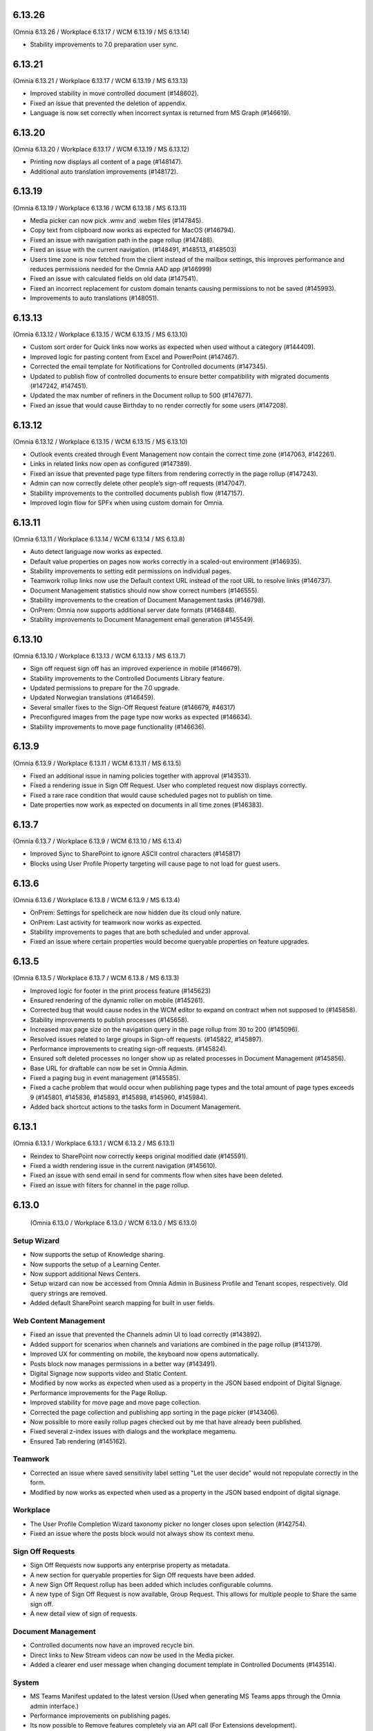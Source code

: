 6.13.26
========================================
(Omnia 6.13.26 / Workplace 6.13.17 / WCM 6.13.19 / MS 6.13.14)

- Stability improvements to 7.0 preparation user sync.

6.13.21
========================================
(Omnia 6.13.21 / Workplace 6.13.17 / WCM 6.13.19 / MS 6.13.13)

- Improved stability in move controlled document (#148602).
- Fixed an issue that prevented the deletion of appendix.
- Language is now set correctly when incorrect syntax is returned from MS Graph (#146619).

6.13.20
========================================
(Omnia 6.13.20 / Workplace 6.13.17 / WCM 6.13.19 / MS 6.13.12)

- Printing now displays all content of a page (#148147).
- Additional auto translation improvements (#148172).

6.13.19
========================================
(Omnia 6.13.19 / Workplace 6.13.16 / WCM 6.13.18 / MS 6.13.11)

- Media picker can now pick .wmv and .webm files (#147845).
- Copy text from clipboard now works as expected for MacOS (#146794).
- Fixed an issue with navigation path in the page rollup (#147488).
- Fixed an issue with the current navigation. (#148491, #148513, #148503)
- Users time zone is now fetched from the client instead of the mailbox settings, this improves performance and reduces permissions needed for the Omnia AAD app (#146999) 
- Fixed an issue with calculated fields on old data (#147541).
- Fixed an incorrect replacement for custom domain tenants causing permissions to not be saved (#145993).
- Improvements to auto translations (#148051).



6.13.13
========================================
(Omnia 6.13.12 / Workplace 6.13.15 / WCM 6.13.15 / MS 6.13.10)

- Custom sort order for Quick links now works as expected when used without a category (#144409).
- Improved logic for pasting content from Excel and PowerPoint (#147467).
- Corrected the email template for Notifications for Controlled documents (#147345).
- Updated to publish flow of controlled documents to ensure better compatibility with migrated documents (#147242, #147451).
- Updated the max number of refiners in the Document rollup to 500 (#147677).
- Fixed an issue that would cause Birthday to no render correctly for some users (#147208).


6.13.12
========================================
(Omnia 6.13.12 / Workplace 6.13.15 / WCM 6.13.15 / MS 6.13.10)

- Outlook events created through Event Management now contain the correct time zone (#147063, #142261).
- Links in related links now open as configured (#147389).
- Fixed an issue that prevented page type filters from rendering correctly in the page rollup (#147243).
- Admin can now correctly delete other people’s sign-off requests (#147047).
- Stability improvements to the controlled documents publish flow (#147157).
- Improved login flow for SPFx when using custom domain for Omnia.


6.13.11
========================================
(Omnia 6.13.11 / Workplace 6.13.14 / WCM 6.13.14 / MS 6.13.8)

- Auto detect language now works as expected. 
- Default value properties on pages now works correctly in a scaled-out environment (#146935).
- Stability improvements to setting edit permissions on individual pages.
- Teamwork rollup links now use the Default context URL instead of the root URL to resolve links (#146737).
- Document Management statistics should now show correct numbers (#146555).
- Stability improvements to the creation of Document Management tasks (#146798).
- OnPrem: Omnia now supports additional server date formats (#146848).
- Stability improvements to Document Management email generation (#145549).


6.13.10
========================================
(Omnia 6.13.10 / Workplace 6.13.13 / WCM 6.13.13 / MS 6.13.7)

- Sign off request sign off has an improved experience in mobile (#146679).
- Stability improvements to the Controlled Documents Library feature.
- Updated permissions to prepare for the 7.0 upgrade.
- Updated Norwegian translations (#146459).
- Several smaller fixes to the Sign-Off Request feature (#146679, #46317)
- Preconfigured images from the page type now works as expected (#146634).
- Stability improvements to move page functionality (#146636).


6.13.9
========================================
(Omnia 6.13.9 / Workplace 6.13.11 / WCM 6.13.11 / MS 6.13.5)

- Fixed an additional issue in naming policies together with approval (#143531).
- Fixed a rendering issue in Sign Off Request. User who completed request now displays correctly.
- Fixed a rare race condition that would cause scheduled pages not to publish on time.
- Date properties now work as expected on documents in all time zones (#146383).



6.13.7
========================================
(Omnia 6.13.7 / Workplace 6.13.9 / WCM 6.13.10 / MS 6.13.4)

- Improved Sync to SharePoint to ignore ASCII control characters (#145817)
- Blocks using User Profile Property targeting will cause page to not load for guest users.


6.13.6
========================================
(Omnia 6.13.6 / Workplace 6.13.8 / WCM 6.13.9 / MS 6.13.4)

- OnPrem: Settings for spellcheck are now hidden due its cloud only nature.
- OnPrem: Last activity for teamwork now works as expected.
- Stability improvements to pages that are both scheduled and under approval. 
- Fixed an issue where certain properties would become queryable properties on feature upgrades.


6.13.5
========================================
(Omnia 6.13.5 / Workplace 6.13.7 / WCM 6.13.8 / MS 6.13.3)

- Improved logic for footer in the print process feature (#145623)
- Ensured rendering of the dynamic roller on mobile (#145261).
- Corrected bug that would cause nodes in the WCM editor to expand on contract when not supposed to (#145858).
- Stability improvements to publish processes (#145658).
- Increased max page size on the navigation query in the page rollup from 30 to 200 (#145096).
- Resolved issues related to large groups in Sign-off requests. (#145822, #145897).
- Performance improvements to creating sign-off requests. (#145824).
- Ensured soft deleted processes no longer show up as related processes in Document Management (#145856).
- Base URL for draftable can now be set in Omnia Admin.
- Fixed a paging bug in event management (#145585).
- Fixed a cache problem that would occur when publishing page types and the total amount of page types exceeds 9 (#145801, #145836, #145893, #145898, #145960, #145984).
- Added back shortcut actions to the tasks form in Document Management.


6.13.1
========================================
(Omnia 6.13.1 / Workplace 6.13.1 / WCM 6.13.2 / MS 6.13.1)

- Reindex to SharePoint now correctly keeps original modified date (#145591).
- Fixed a width rendering issue in the current navigation (#145610).
- Fixed an issue with send email in send for comments flow when sites have been deleted.
- Fixed an issue with filters for channel in the page rollup.


6.13.0
========================================
 (Omnia 6.13.0 / Workplace 6.13.0 / WCM 6.13.0 / MS 6.13.0)


Setup Wizard
***********

- Now supports the setup of Knowledge sharing.
- Now supports the setup of a Learning Center.
- Now support additional News Centers. 
- Setup wizard can now be accessed from Omnia Admin in Business Profile and Tenant scopes, respectively. Old query strings are removed.
- Added default SharePoint search mapping for built in user fields.



Web Content Management
***********

- Fixed an issue that prevented the Channels admin UI to load correctly (#143892).
- Added support for scenarios when channels and variations are combined in the page rollup (#141379).
- Improved UX for commenting on mobile, the keyboard now opens automatically.
- Posts block now manages permissions in a better way (#143491).
- Digital Signage now supports video and Static Content.
- Modified by now works as expected when used as a property in the JSON based endpoint of Digital Signage.
- Performance improvements for the Page Rollup.
- Improved stability for move page and move page collection. 
- Corrected the page collection and publishing app sorting in the page picker (#143406).
- Now possible to more easily rollup pages checked out by me that have already been published.
- Fixed several z-index issues with dialogs and the workplace megamenu.
- Ensured Tab rendering (#145162).

Teamwork
*********
- Corrected an issue where saved sensitivity label setting "Let the user decide" would not repopulate correctly in the form.
- Modified by now works as expected when used as a property in the JSON based endpoint of digital signage.

Workplace
********
- The User Profile Completion Wizard taxonomy picker no longer closes upon selection (#142754).
- Fixed an issue where the posts block would not always show its context menu.

Sign Off Requests
***********

- Sign Off Requests now supports any enterprise property as metadata.
- A new section for queryable properties for Sign Off requests have been added. 
- A new Sign Off Request rollup has been added which includes configurable columns.
- A new type of Sign Off Request is now available, Group Request. This allows for multiple people to Share the same sign off. 
- A new detail view of sign of requests. 
 

Document Management
***********
- Controlled documents now have an improved recycle bin.
- Direct links to New Stream videos can now be used in the Media picker.
- Added a clearer end user message when changing document template in Controlled Documents (#143514).


System
***********
- MS Teams Manifest updated to the latest version (Used when generating MS Teams apps through the Omnia admin interface.)
- Performance improvements on publishing pages.
- Its now possible to Remove features completely via an API call (For Extensions development).
- Stability improvements in the Page Archive flow.
- In preparation for future rollouts, Omnia can now run in a Read Only mode.
